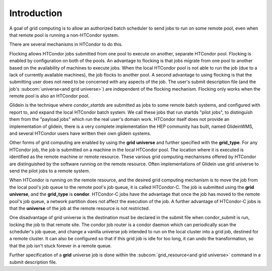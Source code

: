 Introduction
============

A goal of grid computing is to allow an authorized batch scheduler to send
jobs to run on some remote pool, even when that remote pool is running
a non-HTCondor system.

There are several mechanisms in HTCondor to do this.

Flocking allows HTCondor jobs submitted from one pool to execute on another,
separate HTCondor pool. Flocking is enabled by configuration on both of 
the pools. An advantage to flocking is that jobs migrate from one pool 
to another based on the availability of machines to execute jobs. When 
the local HTCondor pool is not able to run the job (due to a lack of 
currently available machines), the job flocks to another pool. A second 
advantage to using flocking is that the submitting user does not need to be
concerned with any aspects of the job. The user's submit description
file (and the job's :subcom:`universe<and grid universe>`) are independent
of the flocking mechanism. Flocking only works when the remote pool is
also an HTCondor pool.

Glidein is the technique where *condor_startds* are submitted as jobs to 
some remote batch systems, and configured with report to, and expand the
local HTCondor batch system.  We call these jobs that run startds "pilot
jobs", to distinguish them from the "payload jobs" which run the real user's
domain work.  HTCondor itself does not provide an implementation of glidein,
there is a very complete implementation the HEP community has built, named
GlideinWMS, and several HTCondor users have written their own glidein
systems.

Other forms of grid computing are enabled by using the **grid**
**universe** and further specified with the **grid_type**. For any
HTCondor job, the job is submitted on a machine in the local HTCondor
pool. The location where it is executed is identified as the remote
machine or remote resource. These various grid computing mechanisms
offered by HTCondor are distinguished by the software running on the
remote resource.  Often implementations of Glidein use grid universe
to send the pilot jobs to a remote system.

When HTCondor is running on the remote resource, and the desired grid
computing mechanism is to move the job from the local pool's job queue
to the remote pool's job queue, it is called HTCondor-C. The job is
submitted using the **grid** **universe**, and the **grid_type** is
**condor**. HTCondor-C jobs have the advantage that once the job has
moved to the remote pool's job queue, a network partition does not
affect the execution of the job. A further advantage of HTCondor-C jobs
is that the **universe** of the job at the remote resource is not
restricted.

One disadvantage of grid universe is the destination must be declared
in the submit file when condor_submit is run, locking the job to that
remote site.  The condor job router is a condor daemon which can
periodically scan the scheduler's job queue, and change a vanilla universe
job intended to run on the local cluster into a grid job, destined for 
a remote cluster.  It can also be configured so that if this grid job is
idle for too long, it can undo the transformation, so that the job isn't
stuck forever in a remote queue.

Further specification of a **grid** universe job is done within the
:subcom:`grid_resource<and grid universe>`
command in a submit description file.


